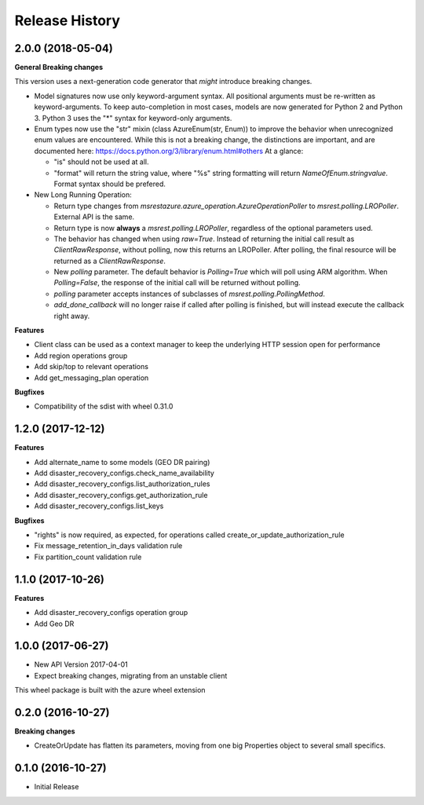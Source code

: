 .. :changelog:

Release History
===============

2.0.0 (2018-05-04)
++++++++++++++++++

**General Breaking changes**

This version uses a next-generation code generator that *might* introduce breaking changes.

- Model signatures now use only keyword-argument syntax. All positional arguments must be re-written as keyword-arguments.
  To keep auto-completion in most cases, models are now generated for Python 2 and Python 3. Python 3 uses the "*" syntax for keyword-only arguments.
- Enum types now use the "str" mixin (class AzureEnum(str, Enum)) to improve the behavior when unrecognized enum values are encountered.
  While this is not a breaking change, the distinctions are important, and are documented here:
  https://docs.python.org/3/library/enum.html#others
  At a glance:

  - "is" should not be used at all.
  - "format" will return the string value, where "%s" string formatting will return `NameOfEnum.stringvalue`. Format syntax should be prefered.

- New Long Running Operation:

  - Return type changes from `msrestazure.azure_operation.AzureOperationPoller` to `msrest.polling.LROPoller`. External API is the same.
  - Return type is now **always** a `msrest.polling.LROPoller`, regardless of the optional parameters used.
  - The behavior has changed when using `raw=True`. Instead of returning the initial call result as `ClientRawResponse`, 
    without polling, now this returns an LROPoller. After polling, the final resource will be returned as a `ClientRawResponse`.
  - New `polling` parameter. The default behavior is `Polling=True` which will poll using ARM algorithm. When `Polling=False`,
    the response of the initial call will be returned without polling.
  - `polling` parameter accepts instances of subclasses of `msrest.polling.PollingMethod`.
  - `add_done_callback` will no longer raise if called after polling is finished, but will instead execute the callback right away.

**Features**

- Client class can be used as a context manager to keep the underlying HTTP session open for performance
- Add region operations group
- Add skip/top to relevant operations
- Add get_messaging_plan operation

**Bugfixes**

- Compatibility of the sdist with wheel 0.31.0

1.2.0 (2017-12-12)
++++++++++++++++++

**Features**

- Add alternate_name to some models (GEO DR pairing)
- Add disaster_recovery_configs.check_name_availability
- Add disaster_recovery_configs.list_authorization_rules
- Add disaster_recovery_configs.get_authorization_rule
- Add disaster_recovery_configs.list_keys

**Bugfixes**

- "rights" is now required, as expected, for operations called create_or_update_authorization_rule
- Fix message_retention_in_days validation rule
- Fix partition_count validation rule

1.1.0 (2017-10-26)
++++++++++++++++++

**Features**

- Add disaster_recovery_configs operation group
- Add Geo DR

1.0.0 (2017-06-27)
++++++++++++++++++

* New API Version 2017-04-01
* Expect breaking changes, migrating from an unstable client

This wheel package is built with the azure wheel extension

0.2.0 (2016-10-27)
++++++++++++++++++

**Breaking changes**

* CreateOrUpdate has flatten its parameters, moving from one big Properties object to several small specifics.

0.1.0 (2016-10-27)
++++++++++++++++++

* Initial Release
